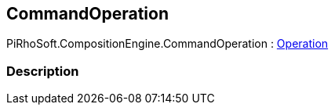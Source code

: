 [#reference/command-operation]

## CommandOperation

PiRhoSoft.CompositionEngine.CommandOperation : <<reference/operation.html,Operation>>

### Description


